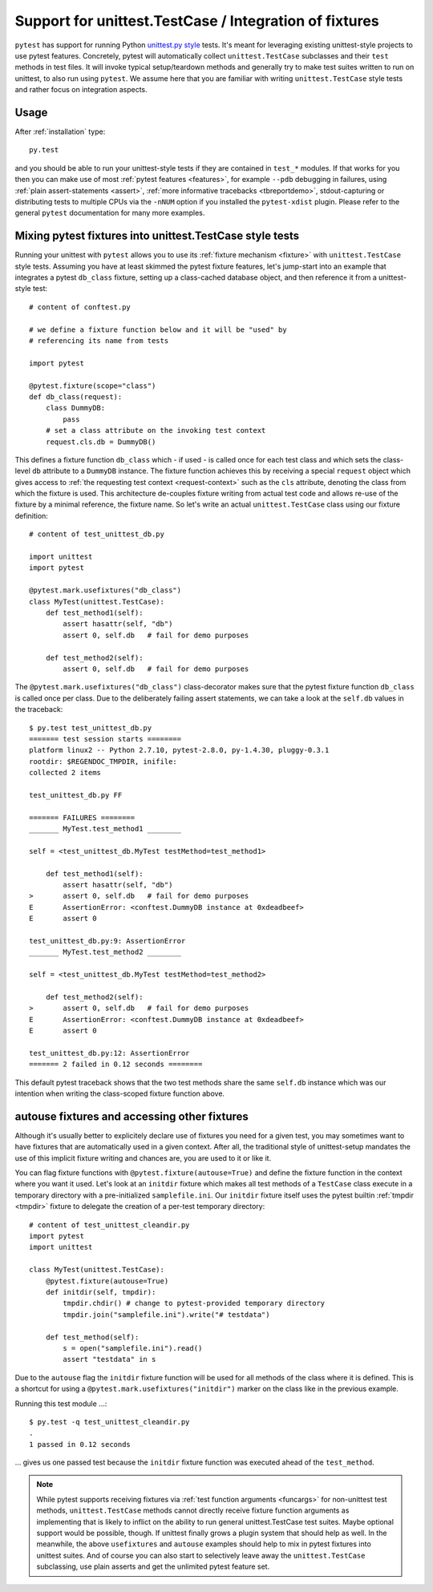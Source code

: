 
.. _`unittest.TestCase`:

Support for unittest.TestCase / Integration of fixtures
=====================================================================

.. _`unittest.py style`: http://docs.python.org/library/unittest.html

``pytest`` has support for running Python `unittest.py style`_ tests.
It's meant for leveraging existing unittest-style projects
to use pytest features.  Concretely, pytest will automatically 
collect ``unittest.TestCase`` subclasses and their ``test`` methods in
test files.  It will invoke typical setup/teardown methods and 
generally try to make test suites written to run on unittest, to also 
run using ``pytest``.  We assume here that you are familiar with writing
``unittest.TestCase`` style tests and rather focus on 
integration aspects.

Usage
-------------------------------------------------------------------

After :ref:`installation` type::

    py.test 

and you should be able to run your unittest-style tests if they
are contained in ``test_*`` modules.  If that works for you then
you can make use of most :ref:`pytest features <features>`, for example
``--pdb`` debugging in failures, using :ref:`plain assert-statements <assert>`,
:ref:`more informative tracebacks <tbreportdemo>`, stdout-capturing or 
distributing tests to multiple CPUs via the ``-nNUM`` option if you 
installed the ``pytest-xdist`` plugin.  Please refer to
the general ``pytest`` documentation for many more examples.

Mixing pytest fixtures into unittest.TestCase style tests
-----------------------------------------------------------

Running your unittest with ``pytest`` allows you to use its
:ref:`fixture mechanism <fixture>` with ``unittest.TestCase`` style
tests.  Assuming you have at least skimmed the pytest fixture features,
let's jump-start into an example that integrates a pytest ``db_class``
fixture, setting up a class-cached database object, and then reference
it from a unittest-style test::

    # content of conftest.py

    # we define a fixture function below and it will be "used" by
    # referencing its name from tests

    import pytest

    @pytest.fixture(scope="class")
    def db_class(request):
        class DummyDB:
            pass
        # set a class attribute on the invoking test context 
        request.cls.db = DummyDB()

This defines a fixture function ``db_class`` which - if used - is 
called once for each test class and which sets the class-level 
``db`` attribute to a ``DummyDB`` instance.  The fixture function
achieves this by receiving a special ``request`` object which gives
access to :ref:`the requesting test context <request-context>` such
as the ``cls`` attribute, denoting the class from which the fixture 
is used.  This architecture de-couples fixture writing from actual test
code and allows re-use of the fixture by a minimal reference, the fixture
name.  So let's write an actual ``unittest.TestCase`` class using our 
fixture definition::

    # content of test_unittest_db.py

    import unittest
    import pytest

    @pytest.mark.usefixtures("db_class")
    class MyTest(unittest.TestCase):
        def test_method1(self):
            assert hasattr(self, "db")
            assert 0, self.db   # fail for demo purposes

        def test_method2(self):
            assert 0, self.db   # fail for demo purposes

The ``@pytest.mark.usefixtures("db_class")`` class-decorator makes sure that 
the pytest fixture function ``db_class`` is called once per class.
Due to the deliberately failing assert statements, we can take a look at
the ``self.db`` values in the traceback::

    $ py.test test_unittest_db.py
    ======= test session starts ========
    platform linux2 -- Python 2.7.10, pytest-2.8.0, py-1.4.30, pluggy-0.3.1
    rootdir: $REGENDOC_TMPDIR, inifile: 
    collected 2 items
    
    test_unittest_db.py FF
    
    ======= FAILURES ========
    _______ MyTest.test_method1 ________
    
    self = <test_unittest_db.MyTest testMethod=test_method1>
    
        def test_method1(self):
            assert hasattr(self, "db")
    >       assert 0, self.db   # fail for demo purposes
    E       AssertionError: <conftest.DummyDB instance at 0xdeadbeef>
    E       assert 0
    
    test_unittest_db.py:9: AssertionError
    _______ MyTest.test_method2 ________
    
    self = <test_unittest_db.MyTest testMethod=test_method2>
    
        def test_method2(self):
    >       assert 0, self.db   # fail for demo purposes
    E       AssertionError: <conftest.DummyDB instance at 0xdeadbeef>
    E       assert 0
    
    test_unittest_db.py:12: AssertionError
    ======= 2 failed in 0.12 seconds ========

This default pytest traceback shows that the two test methods
share the same ``self.db`` instance which was our intention
when writing the class-scoped fixture function above.


autouse fixtures and accessing other fixtures
-------------------------------------------------------------------

Although it's usually better to explicitely declare use of fixtures you need
for a given test, you may sometimes want to have fixtures that are 
automatically used in a given context.  After all, the traditional 
style of unittest-setup mandates the use of this implicit fixture writing
and chances are, you are used to it or like it.  

You can flag fixture functions with ``@pytest.fixture(autouse=True)``
and define the fixture function in the context where you want it used.
Let's look at an ``initdir`` fixture which makes all test methods of a
``TestCase`` class execute in a temporary directory with a
pre-initialized ``samplefile.ini``.  Our ``initdir`` fixture itself uses
the pytest builtin :ref:`tmpdir <tmpdir>` fixture to delegate the
creation of a per-test temporary directory::

    # content of test_unittest_cleandir.py
    import pytest
    import unittest

    class MyTest(unittest.TestCase):
        @pytest.fixture(autouse=True)
        def initdir(self, tmpdir):
            tmpdir.chdir() # change to pytest-provided temporary directory
            tmpdir.join("samplefile.ini").write("# testdata")

        def test_method(self):
            s = open("samplefile.ini").read() 
            assert "testdata" in s

Due to the ``autouse`` flag the ``initdir`` fixture function will be
used for all methods of the class where it is defined.  This is a
shortcut for using a ``@pytest.mark.usefixtures("initdir")`` marker
on the class like in the previous example.

Running this test module ...::

    $ py.test -q test_unittest_cleandir.py
    .
    1 passed in 0.12 seconds

... gives us one passed test because the ``initdir`` fixture function
was executed ahead of the ``test_method``.

.. note::

   While pytest supports receiving fixtures via :ref:`test function arguments <funcargs>` for non-unittest test methods, ``unittest.TestCase`` methods cannot directly receive fixture 
   function arguments as implementing that is likely to inflict
   on the ability to run general unittest.TestCase test suites.
   Maybe optional support would be possible, though.  If unittest finally 
   grows a plugin system that should help as well.  In the meanwhile, the 
   above ``usefixtures`` and ``autouse`` examples should help to mix in 
   pytest fixtures into unittest suites.  And of course you can also start
   to selectively leave away the ``unittest.TestCase`` subclassing, use
   plain asserts and get the unlimited pytest feature set.

